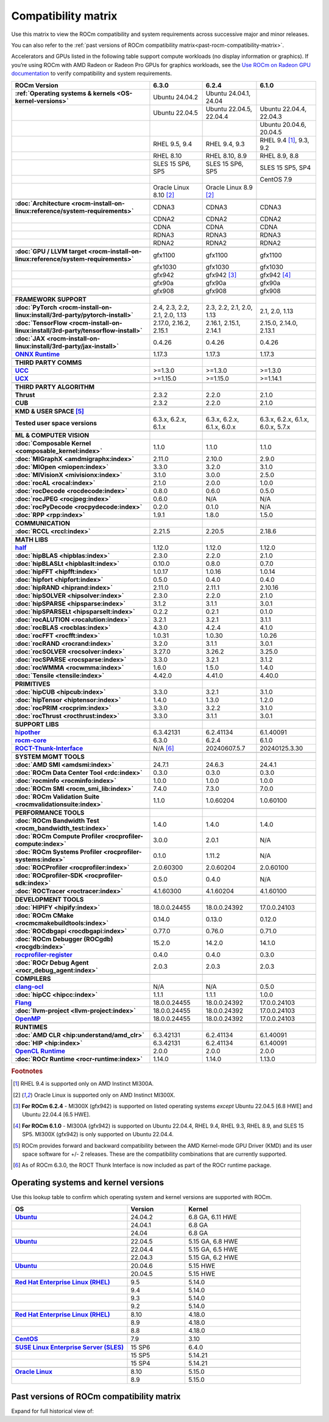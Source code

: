 .. meta::
    :description: ROCm compatibility matrix
    :keywords: GPU, architecture, hardware, compatibility, system, requirements, components, libraries

**************************************************************************************
Compatibility matrix
**************************************************************************************

Use this matrix to view the ROCm compatibility and system requirements across successive major and minor releases.

You can also refer to the :ref:`past versions of ROCm compatibility matrix<past-rocm-compatibility-matrix>`.

Accelerators and GPUs listed in the following table support compute workloads (no display
information or graphics). If you’re using ROCm with AMD Radeon or Radeon Pro GPUs for graphics
workloads, see the `Use ROCm on Radeon GPU documentation
<https://rocm.docs.amd.com/projects/radeon/en/latest/docs/compatibility.html>`_ to verify
compatibility and system requirements.

.. |br| raw:: html

   <br/>

.. container:: format-big-table

  .. csv-table::
      :header: "ROCm Version", "6.3.0", "6.2.4", "6.1.0"
      :stub-columns: 1

      :ref:`Operating systems & kernels <OS-kernel-versions>`,Ubuntu 24.04.2,"Ubuntu 24.04.1, 24.04",
      ,Ubuntu 22.04.5,"Ubuntu 22.04.5, 22.04.4","Ubuntu 22.04.4, 22.04.3"
      ,,,"Ubuntu 20.04.6, 20.04.5"
      ,"RHEL 9.5, 9.4","RHEL 9.4, 9.3","RHEL 9.4 [#red-hat94]_, 9.3, 9.2"
      ,"RHEL 8.10","RHEL 8.10, 8.9","RHEL 8.9, 8.8"
      ,"SLES 15 SP6, SP5","SLES 15 SP6, SP5","SLES 15 SP5, SP4"
      ,,,CentOS 7.9
      ,Oracle Linux 8.10 [#oracle89]_,Oracle Linux 8.9 [#oracle89]_,
      ,.. _architecture-support-compatibility-matrix:,,
      :doc:`Architecture <rocm-install-on-linux:reference/system-requirements>`,CDNA3,CDNA3,CDNA3
      ,CDNA2,CDNA2,CDNA2
      ,CDNA,CDNA,CDNA
      ,RDNA3,RDNA3,RDNA3
      ,RDNA2,RDNA2,RDNA2
      ,.. _gpu-support-compatibility-matrix:,,
      :doc:`GPU / LLVM target <rocm-install-on-linux:reference/system-requirements>`,gfx1100,gfx1100,gfx1100
      ,gfx1030,gfx1030,gfx1030
      ,gfx942,gfx942 [#mi300_624]_, gfx942 [#mi300_610]_
      ,gfx90a,gfx90a,gfx90a
      ,gfx908,gfx908,gfx908
      ,,,
      FRAMEWORK SUPPORT,.. _framework-support-compatibility-matrix:,,
      :doc:`PyTorch <rocm-install-on-linux:install/3rd-party/pytorch-install>`,"2.4, 2.3, 2.2, 2.1, 2.0, 1.13","2.3, 2.2, 2.1, 2.0, 1.13","2.1, 2.0, 1.13"
      :doc:`TensorFlow <rocm-install-on-linux:install/3rd-party/tensorflow-install>`,"2.17.0, 2.16.2, 2.15.1","2.16.1, 2.15.1, 2.14.1","2.15.0, 2.14.0, 2.13.1"
      :doc:`JAX <rocm-install-on-linux:install/3rd-party/jax-install>`,0.4.26,0.4.26,0.4.26
      `ONNX Runtime <https://onnxruntime.ai/docs/build/eps.html#amd-migraphx>`_,1.17.3,1.17.3,1.17.3
      ,,,
      THIRD PARTY COMMS,.. _thirdpartycomms-support-compatibility-matrix:,,
      `UCC <https://github.com/ROCm/ucc>`_,>=1.3.0,>=1.3.0,>=1.3.0
      `UCX <https://github.com/ROCm/ucx>`_,>=1.15.0,>=1.15.0,>=1.14.1
      ,,,
      THIRD PARTY ALGORITHM,.. _thirdpartyalgorithm-support-compatibility-matrix:,,
      Thrust,2.3.2,2.2.0,2.1.0
      CUB,2.3.2,2.2.0,2.1.0
      ,,,
      KMD & USER SPACE [#kfd_support]_,.. _kfd-userspace-support-compatibility-matrix:,,
      Tested user space versions,"6.3.x, 6.2.x, 6.1.x","6.3.x, 6.2.x, 6.1.x, 6.0.x","6.3.x, 6.2.x, 6.1.x, 6.0.x, 5.7.x"
      ,,,
      ML & COMPUTER VISION,.. _mllibs-support-compatibility-matrix:,,
      :doc:`Composable Kernel <composable_kernel:index>`,1.1.0,1.1.0,1.1.0
      :doc:`MIGraphX <amdmigraphx:index>`,2.11.0,2.10.0,2.9.0
      :doc:`MIOpen <miopen:index>`,3.3.0,3.2.0,3.1.0
      :doc:`MIVisionX <mivisionx:index>`,3.1.0,3.0.0,2.5.0
      :doc:`rocAL <rocal:index>`,2.1.0,2.0.0,1.0.0
      :doc:`rocDecode <rocdecode:index>`,0.8.0,0.6.0,0.5.0
      :doc:`rocJPEG <rocjpeg:index>`,0.6.0,N/A,N/A
      :doc:`rocPyDecode <rocpydecode:index>`,0.2.0,0.1.0,N/A
      :doc:`RPP <rpp:index>`,1.9.1,1.8.0,1.5.0
      ,,,
      COMMUNICATION,.. _commlibs-support-compatibility-matrix:,,
      :doc:`RCCL <rccl:index>`,2.21.5,2.20.5,2.18.6
      ,,,
      MATH LIBS,.. _mathlibs-support-compatibility-matrix:,,
      `half <https://github.com/ROCm/half>`_ ,1.12.0,1.12.0,1.12.0
      :doc:`hipBLAS <hipblas:index>`,2.3.0,2.2.0,2.1.0
      :doc:`hipBLASLt <hipblaslt:index>`,0.10.0,0.8.0,0.7.0
      :doc:`hipFFT <hipfft:index>`,1.0.17,1.0.16,1.0.14
      :doc:`hipfort <hipfort:index>`,0.5.0,0.4.0,0.4.0
      :doc:`hipRAND <hiprand:index>`,2.11.0,2.11.1,2.10.16
      :doc:`hipSOLVER <hipsolver:index>`,2.3.0,2.2.0,2.1.0
      :doc:`hipSPARSE <hipsparse:index>`,3.1.2,3.1.1,3.0.1
      :doc:`hipSPARSELt <hipsparselt:index>`,0.2.2,0.2.1,0.1.0
      :doc:`rocALUTION <rocalution:index>`,3.2.1,3.2.1,3.1.1
      :doc:`rocBLAS <rocblas:index>`,4.3.0,4.2.4,4.1.0
      :doc:`rocFFT <rocfft:index>`,1.0.31,1.0.30,1.0.26
      :doc:`rocRAND <rocrand:index>`,3.2.0,3.1.1,3.0.1
      :doc:`rocSOLVER <rocsolver:index>`,3.27.0,3.26.2,3.25.0
      :doc:`rocSPARSE <rocsparse:index>`,3.3.0,3.2.1,3.1.2
      :doc:`rocWMMA <rocwmma:index>`,1.6.0,1.5.0,1.4.0
      :doc:`Tensile <tensile:index>`,4.42.0,4.41.0,4.40.0
      ,,,
      PRIMITIVES,.. _primitivelibs-support-compatibility-matrix:,,
      :doc:`hipCUB <hipcub:index>`,3.3.0,3.2.1,3.1.0
      :doc:`hipTensor <hiptensor:index>`,1.4.0,1.3.0,1.2.0
      :doc:`rocPRIM <rocprim:index>`,3.3.0,3.2.2,3.1.0
      :doc:`rocThrust <rocthrust:index>`,3.3.0,3.1.1,3.0.1
      ,,,
      SUPPORT LIBS,,,
      `hipother <https://github.com/ROCm/hipother>`_,6.3.42131,6.2.41134,6.1.40091
      `rocm-core <https://github.com/ROCm/rocm-core>`_,6.3.0,6.2.4,6.1.0
      `ROCT-Thunk-Interface <https://github.com/ROCm/ROCT-Thunk-Interface>`_,N/A [#ROCT-rocr]_,20240607.5.7,20240125.3.30
      ,,,
      SYSTEM MGMT TOOLS,.. _tools-support-compatibility-matrix:,,
      :doc:`AMD SMI <amdsmi:index>`,24.7.1,24.6.3,24.4.1
      :doc:`ROCm Data Center Tool <rdc:index>`,0.3.0,0.3.0,0.3.0
      :doc:`rocminfo <rocminfo:index>`,1.0.0,1.0.0,1.0.0
      :doc:`ROCm SMI <rocm_smi_lib:index>`,7.4.0,7.3.0,7.0.0
      :doc:`ROCm Validation Suite <rocmvalidationsuite:index>`,1.1.0,1.0.60204,1.0.60100
      ,,,
      PERFORMANCE TOOLS,,,
      :doc:`ROCm Bandwidth Test <rocm_bandwidth_test:index>`,1.4.0,1.4.0,1.4.0
      :doc:`ROCm Compute Profiler <rocprofiler-compute:index>`,3.0.0,2.0.1,N/A
      :doc:`ROCm Systems Profiler <rocprofiler-systems:index>`,0.1.0,1.11.2,N/A
      :doc:`ROCProfiler <rocprofiler:index>`,2.0.60300,2.0.60204,2.0.60100
      :doc:`ROCprofiler-SDK <rocprofiler-sdk:index>`,0.5.0,0.4.0,N/A
      :doc:`ROCTracer <roctracer:index>`,4.1.60300,4.1.60204,4.1.60100
      ,,,
      DEVELOPMENT TOOLS,,,
      :doc:`HIPIFY <hipify:index>`,18.0.0.24455,18.0.0.24392,17.0.0.24103
      :doc:`ROCm CMake <rocmcmakebuildtools:index>`,0.14.0,0.13.0,0.12.0
      :doc:`ROCdbgapi <rocdbgapi:index>`,0.77.0,0.76.0,0.71.0
      :doc:`ROCm Debugger (ROCgdb) <rocgdb:index>`,15.2.0,14.2.0,14.1.0
      `rocprofiler-register <https://github.com/ROCm/rocprofiler-register>`_,0.4.0,0.4.0,0.3.0
      :doc:`ROCr Debug Agent <rocr_debug_agent:index>`,2.0.3,2.0.3,2.0.3
      ,,,
      COMPILERS,.. _compilers-support-compatibility-matrix:,,
      `clang-ocl <https://github.com/ROCm/clang-ocl>`_,N/A,N/A,0.5.0
      :doc:`hipCC <hipcc:index>`,1.1.1,1.1.1,1.0.0
      `Flang <https://github.com/ROCm/flang>`_,18.0.0.24455,18.0.0.24392,17.0.0.24103
      :doc:`llvm-project <llvm-project:index>`,18.0.0.24455,18.0.0.24392,17.0.0.24103
      `OpenMP <https://github.com/ROCm/llvm-project/tree/amd-staging/openmp>`_,18.0.0.24455,18.0.0.24392,17.0.0.24103
      ,,,
      RUNTIMES,.. _runtime-support-compatibility-matrix:,,
      :doc:`AMD CLR <hip:understand/amd_clr>`,6.3.42131,6.2.41134,6.1.40091
      :doc:`HIP <hip:index>`,6.3.42131,6.2.41134,6.1.40091
      `OpenCL Runtime <https://github.com/ROCm/clr/tree/develop/opencl>`_,2.0.0,2.0.0,2.0.0
      :doc:`ROCr Runtime <rocr-runtime:index>`,1.14.0,1.14.0,1.13.0

.. rubric:: Footnotes

.. [#red-hat94] RHEL 9.4 is supported only on AMD Instinct MI300A.
.. [#oracle89] Oracle Linux is supported only on AMD Instinct MI300X.
.. [#mi300_624] **For ROCm 6.2.4** - MI300X (gfx942) is supported on listed operating systems *except* Ubuntu 22.04.5 [6.8 HWE] and Ubuntu 22.04.4 [6.5 HWE].
.. [#mi300_610] **For ROCm 6.1.0** - MI300A (gfx942) is supported on Ubuntu 22.04.4, RHEL 9.4, RHEL 9.3, RHEL 8.9, and SLES 15 SP5. MI300X (gfx942) is only supported on Ubuntu 22.04.4.
.. [#kfd_support] ROCm provides forward and backward compatibility between the AMD Kernel-mode GPU Driver (KMD) and its user space software for +/- 2 releases. These are the compatibility combinations that are currently supported.
.. [#ROCT-rocr] As of ROCm 6.3.0, the ROCT Thunk Interface is now included as part of the ROCr runtime package.

.. _OS-kernel-versions:

Operating systems and kernel versions
*************************************

Use this lookup table to confirm which operating system and kernel versions are supported with ROCm.

.. csv-table:: 
   :header: "OS", "Version", "Kernel"
   :widths: 40, 20, 40
   :stub-columns: 1

   `Ubuntu <https://ubuntu.com/about/release-cycle#ubuntu-kernel-release-cycle>`_, 24.04.2, "6.8 GA, 6.11 HWE"
   , 24.04.1, "6.8 GA"
   , 24.04, "6.8 GA"
   ,,
   `Ubuntu <https://ubuntu.com/about/release-cycle#ubuntu-kernel-release-cycle>`_, 22.04.5, "5.15 GA, 6.8 HWE"
   , 22.04.4, "5.15 GA, 6.5 HWE"
   , 22.04.3, "5.15 GA, 6.2 HWE"
   ,,
   `Ubuntu <https://ubuntu.com/about/release-cycle#ubuntu-kernel-release-cycle>`_, 20.04.6, "5.15 HWE"
   , 20.04.5, "5.15 HWE"
   ,,
   `Red Hat Enterprise Linux (RHEL) <https://access.redhat.com/articles/3078#RHEL9>`_, 9.5, 5.14.0
   ,9.4, 5.14.0
   ,9.3, 5.14.0
   ,9.2, 5.14.0
   ,,
   `Red Hat Enterprise Linux (RHEL) <https://access.redhat.com/articles/3078#RHEL8>`_, 8.10, 4.18.0
   ,8.9, 4.18.0
   ,8.8, 4.18.0
   ,,
   `CentOS <https://access.redhat.com/articles/3078#RHEL7>`_, 7.9, 3.10
   ,,
   `SUSE Linux Enterprise Server (SLES) <https://www.suse.com/support/kb/doc/?id=000019587#SLE15SP4>`_, 15 SP6, 6.4.0
   ,15 SP5, 5.14.21
   ,15 SP4, 5.14.21
   ,,
   `Oracle Linux <https://blogs.oracle.com/scoter/post/oracle-linux-and-unbreakable-enterprise-kernel-uek-releases>`_, 8.10, 5.15.0
   ,8.9, 5.15.0

..
   Footnotes and ref anchors in below historical tables should be appended with "-past-60", to differentiate from the 
   footnote references in the above, latest, compatibility matrix.  It also allows to easily find & replace.
   An easy way to work is to download the historical.CSV file, and update open it in excel. Then when content is ready, 
   delete the columns you don't need, to build the current compatibility matrix to use in above table.  Find & replace all
   instances of "-past-60" to make it ready for above table.


.. _past-rocm-compatibility-matrix:

Past versions of ROCm compatibility matrix
***************************************************

Expand for full historical view of:

.. dropdown:: ROCm 6.0 - Present

   You can `download the entire .csv <../downloads/compatibility-matrix-historical-6.0.csv>`_ for offline reference.

   .. csv-table::
      :file: compatibility-matrix-historical-6.0.csv
      :header-rows: 1
      :stub-columns: 1

   .. rubric:: Footnotes

   .. [#oracle89-past-60] Oracle Linux is supported only on AMD Instinct MI300X.
   .. [#mi300_624-past-60] **For ROCm 6.2.4** - MI300X (gfx942) is supported on listed operating systems *except* Ubuntu 22.04.5 [6.8 HWE] and Ubuntu 22.04.4 [6.5 HWE].
   .. [#mi300_622-past-60] **For ROCm 6.2.2** - MI300X (gfx942) is supported on listed operating systems *except* Ubuntu 22.04.5 [6.8 HWE] and Ubuntu 22.04.4 [6.5 HWE].
   .. [#mi300_621-past-60] **For ROCm 6.2.1** - MI300X (gfx942) is supported on listed operating systems *except* Ubuntu 22.04.5 [6.8 HWE] and Ubuntu 22.04.4 [6.5 HWE].
   .. [#mi300_620-past-60] **For ROCm 6.2.0** - MI300X (gfx942) is supported on listed operating systems *except* Ubuntu 22.04.5 [6.8 HWE] and Ubuntu 22.04.4 [6.5 HWE].
   .. [#mi300_612-past-60] **For ROCm 6.1.2** - MI300A (gfx942) is supported on Ubuntu 22.04.4, RHEL 9.4, RHEL 9.3, RHEL 8.9, and SLES 15 SP5. MI300X (gfx942) is only supported on Ubuntu 22.04.4 and Oracle Linux.
   .. [#mi300_611-past-60] **For ROCm 6.1.1** - MI300A (gfx942) is supported on Ubuntu 22.04.4, RHEL 9.4, RHEL 9.3, RHEL 8.9, and SLES 15 SP5. MI300X (gfx942) is only supported on Ubuntu 22.04.4 and Oracle Linux.
   .. [#mi300_610-past-60] **For ROCm 6.1.0** - MI300A (gfx942) is supported on Ubuntu 22.04.4, RHEL 9.4, RHEL 9.3, RHEL 8.9, and SLES 15 SP5. MI300X (gfx942) is only supported on Ubuntu 22.04.4.
   .. [#mi300_602-past-60] **For ROCm 6.0.2** - MI300A (gfx942) is supported on Ubuntu 22.04.3, RHEL 8.9, and SLES 15 SP5. MI300X (gfx942) is only supported on Ubuntu 22.04.3.
   .. [#mi300_600-past-60] **For ROCm 6.0.0** - MI300A (gfx942) is supported on Ubuntu 22.04.3, RHEL 8.9, and SLES 15 SP5. MI300X (gfx942) is only supported on Ubuntu 22.04.3.
   .. [#kfd_support-past-60] ROCm provides forward and backward compatibility between the AMD Kernel-mode GPU Driver (KMD) and its user space software for +/- 2 releases. These are the compatibility combinations that are currently supported.
   .. [#ROCT-rocr-past-60] As of ROCm 6.3.0, the ROCT Thunk Interface is now included as part of the ROCr runtime package.
